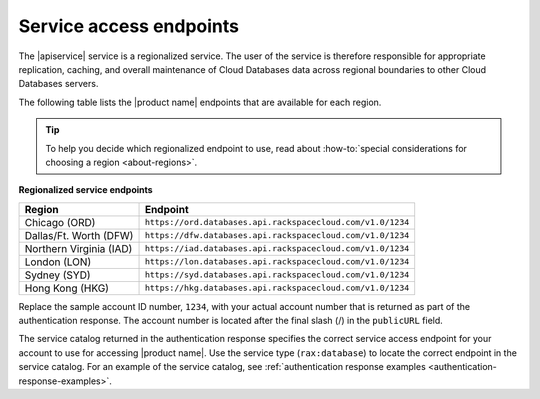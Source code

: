 .. _service-access:

========================
Service access endpoints
========================

The |apiservice| service is a regionalized service. The user of the service
is therefore responsible for appropriate replication, caching, and
overall maintenance of Cloud Databases data across regional boundaries
to other Cloud Databases servers.

The following table lists the |product name| endpoints that are available
for each region.

.. tip::
   To help you decide which regionalized endpoint to use, read about
   :how-to:`special considerations for choosing a region <about-regions>`.

**Regionalized service endpoints**

+-------------------------+----------------------------------------------------------------------------+
| Region                  | Endpoint                                                                   |
+=========================+============================================================================+
| Chicago (ORD)           | ``https://ord.databases.api.rackspacecloud.com/v1.0/1234``                 |
+-------------------------+----------------------------------------------------------------------------+
| Dallas/Ft. Worth (DFW)  | ``https://dfw.databases.api.rackspacecloud.com/v1.0/1234``                 |
+-------------------------+----------------------------------------------------------------------------+
| Northern Virginia (IAD) | ``https://iad.databases.api.rackspacecloud.com/v1.0/1234``                 |
+-------------------------+----------------------------------------------------------------------------+
| London (LON)            | ``https://lon.databases.api.rackspacecloud.com/v1.0/1234``                 |
+-------------------------+----------------------------------------------------------------------------+
| Sydney (SYD)            | ``https://syd.databases.api.rackspacecloud.com/v1.0/1234``                 |
+-------------------------+----------------------------------------------------------------------------+
| Hong Kong (HKG)         | ``https://hkg.databases.api.rackspacecloud.com/v1.0/1234``                 |
+-------------------------+----------------------------------------------------------------------------+

Replace the sample account ID number, ``1234``, with your actual account number
that is returned as part of the authentication response. The account number is
located  after the  final slash (/) in the ``publicURL`` field.

The service catalog returned in the authentication response specifies the
correct service access endpoint for your account to use for accessing
|product name|. Use the service type (``rax:database``) to locate the
correct endpoint in the service catalog. For an example of the service
catalog, see
:ref:`authentication response examples <authentication-response-examples>`.